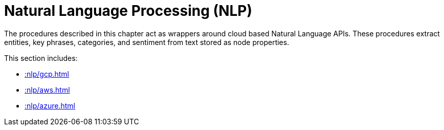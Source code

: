 [[nlp]]
= Natural Language Processing (NLP)
:page-custom-canonical: https://neo4j.com/labs/apoc/5/nlp/
:description: This chapter describes procedures that can be used for added Natural Language Processing (NLP) functionality to graph applications.



The procedures described in this chapter act as wrappers around cloud based Natural Language APIs.
These procedures extract entities, key phrases, categories, and sentiment from text stored as node properties.

This section includes:

//* <<nlp-gcp>>
//* <<nlp-aws>>
//* <<nlp-azure>>

* xref::nlp/gcp.adoc[]
* xref::nlp/aws.adoc[]
* xref::nlp/azure.adoc[]

//include::gcp.adoc[]
//include::aws.adoc[]
//include::azure.adoc[]
